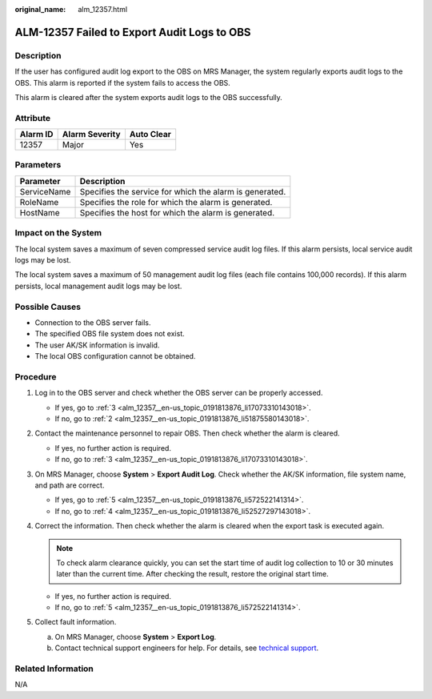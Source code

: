 :original_name: alm_12357.html

.. _alm_12357:

ALM-12357 Failed to Export Audit Logs to OBS
============================================

Description
-----------

If the user has configured audit log export to the OBS on MRS Manager, the system regularly exports audit logs to the OBS. This alarm is reported if the system fails to access the OBS.

This alarm is cleared after the system exports audit logs to the OBS successfully.

Attribute
---------

======== ============== ==========
Alarm ID Alarm Severity Auto Clear
======== ============== ==========
12357    Major          Yes
======== ============== ==========

Parameters
----------

=========== =======================================================
Parameter   Description
=========== =======================================================
ServiceName Specifies the service for which the alarm is generated.
RoleName    Specifies the role for which the alarm is generated.
HostName    Specifies the host for which the alarm is generated.
=========== =======================================================

Impact on the System
--------------------

The local system saves a maximum of seven compressed service audit log files. If this alarm persists, local service audit logs may be lost.

The local system saves a maximum of 50 management audit log files (each file contains 100,000 records). If this alarm persists, local management audit logs may be lost.

Possible Causes
---------------

-  Connection to the OBS server fails.
-  The specified OBS file system does not exist.
-  The user AK/SK information is invalid.
-  The local OBS configuration cannot be obtained.

Procedure
---------

#. Log in to the OBS server and check whether the OBS server can be properly accessed.

   -  If yes, go to :ref:`3 <alm_12357__en-us_topic_0191813876_li17073310143018>`.
   -  If no, go to :ref:`2 <alm_12357__en-us_topic_0191813876_li51875580143018>`.

#. .. _alm_12357__en-us_topic_0191813876_li51875580143018:

   Contact the maintenance personnel to repair OBS. Then check whether the alarm is cleared.

   -  If yes, no further action is required.
   -  If no, go to :ref:`3 <alm_12357__en-us_topic_0191813876_li17073310143018>`.

#. .. _alm_12357__en-us_topic_0191813876_li17073310143018:

   On MRS Manager, choose **System** > **Export Audit Log**. Check whether the AK/SK information, file system name, and path are correct.

   -  If yes, go to :ref:`5 <alm_12357__en-us_topic_0191813876_li572522141314>`.
   -  If no, go to :ref:`4 <alm_12357__en-us_topic_0191813876_li52527297143018>`.

#. .. _alm_12357__en-us_topic_0191813876_li52527297143018:

   Correct the information. Then check whether the alarm is cleared when the export task is executed again.

   .. note::

      To check alarm clearance quickly, you can set the start time of audit log collection to 10 or 30 minutes later than the current time. After checking the result, restore the original start time.

   -  If yes, no further action is required.
   -  If no, go to :ref:`5 <alm_12357__en-us_topic_0191813876_li572522141314>`.

#. .. _alm_12357__en-us_topic_0191813876_li572522141314:

   Collect fault information.

   a. On MRS Manager, choose **System** > **Export Log**.
   b. Contact technical support engineers for help. For details, see `technical support <https://docs.otc.t-systems.com/en-us/public/learnmore.html>`__.

Related Information
-------------------

N/A
